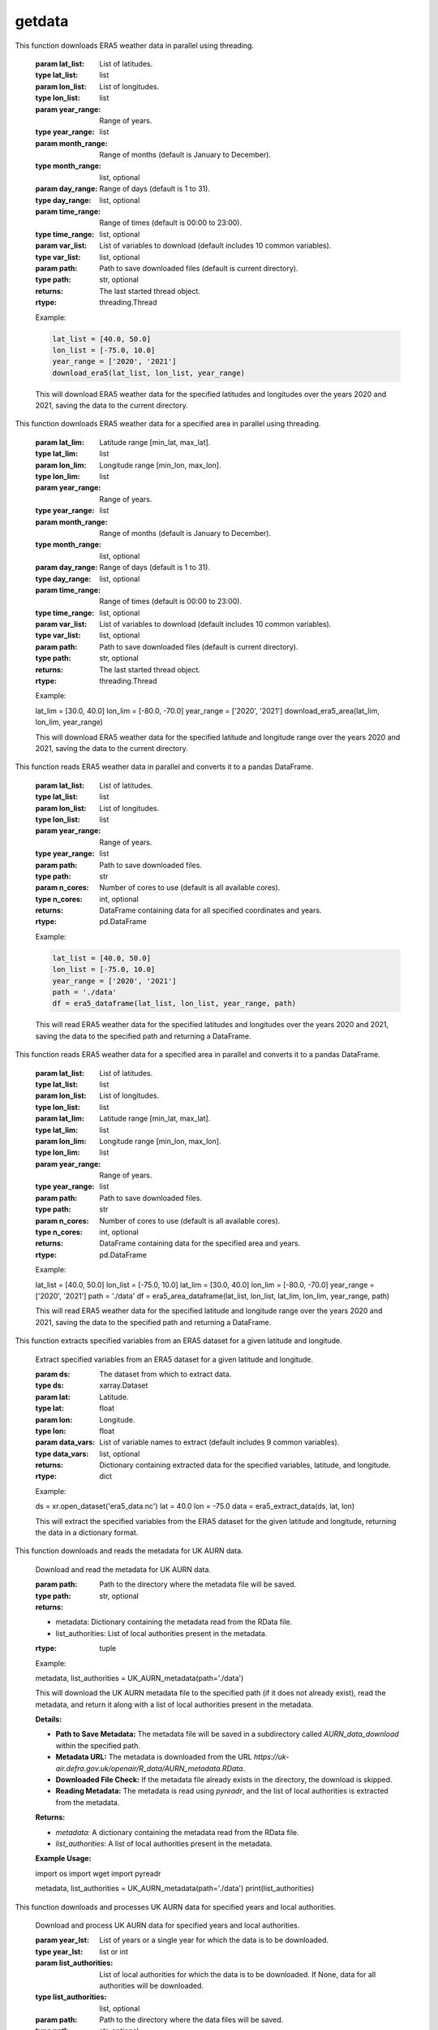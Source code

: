 getdata
==========================

.. function:: download_era5(lat_list, lon_list, year_range, month_range=[str(num).zfill(2) for num in list(np.arange(12) + 1)], day_range=[str(num).zfill(2) for num in list(np.arange(31) + 1)], time_range=[str(num).zfill(2) + ':00' for num in list(np.arange(24))], var_list=['10m_u_component_of_wind', '10m_v_component_of_wind', '2m_dewpoint_temperature', '2m_temperature', 'boundary_layer_height', 'surface_pressure', 'surface_solar_radiation_downwards', 'total_cloud_cover', 'total_precipitation'], path='./')

This function downloads ERA5 weather data in parallel using threading.

    :param lat_list: List of latitudes.
    :type lat_list: list
    :param lon_list: List of longitudes.
    :type lon_list: list
    :param year_range: Range of years.
    :type year_range: list
    :param month_range: Range of months (default is January to December).
    :type month_range: list, optional
    :param day_range: Range of days (default is 1 to 31).
    :type day_range: list, optional
    :param time_range: Range of times (default is 00:00 to 23:00).
    :type time_range: list, optional
    :param var_list: List of variables to download (default includes 10 common variables).
    :type var_list: list, optional
    :param path: Path to save downloaded files (default is current directory).
    :type path: str, optional
    :returns: The last started thread object.
    :rtype: threading.Thread

    Example:

    .. code-block:: python

        lat_list = [40.0, 50.0]
        lon_list = [-75.0, 10.0]
        year_range = ['2020', '2021']
        download_era5(lat_list, lon_list, year_range)

    This will download ERA5 weather data for the specified latitudes and longitudes over the years 2020 and 2021, saving the data to the current directory.


.. function:: download_era5_area(lat_lim, lon_lim, year_range, month_range=[str(num).zfill(2) for num in list(np.arange(12) + 1)], day_range=[str(num).zfill(2) for num in list(np.arange(31) + 1)], time_range=[str(num).zfill(2) + ':00' for num in list(np.arange(24))], var_list=['10m_u_component_of_wind', '10m_v_component_of_wind', '2m_dewpoint_temperature', '2m_temperature', 'boundary_layer_height', 'surface_pressure', 'surface_solar_radiation_downwards', 'total_cloud_cover', 'total_precipitation'], path='./')

This function downloads ERA5 weather data for a specified area in parallel using threading.

    :param lat_lim: Latitude range [min_lat, max_lat].
    :type lat_lim: list
    :param lon_lim: Longitude range [min_lon, max_lon].
    :type lon_lim: list
    :param year_range: Range of years.
    :type year_range: list
    :param month_range: Range of months (default is January to December).
    :type month_range: list, optional
    :param day_range: Range of days (default is 1 to 31).
    :type day_range: list, optional
    :param time_range: Range of times (default is 00:00 to 23:00).
    :type time_range: list, optional
    :param var_list: List of variables to download (default includes 10 common variables).
    :type var_list: list, optional
    :param path: Path to save downloaded files (default is current directory).
    :type path: str, optional
    :returns: The last started thread object.
    :rtype: threading.Thread

    Example:

    .. code-block:: python

    lat_lim = [30.0, 40.0]
    lon_lim = [-80.0, -70.0]
    year_range = ['2020', '2021']
    download_era5_area(lat_lim, lon_lim, year_range)

    This will download ERA5 weather data for the specified latitude and longitude range over the years 2020 and 2021, saving the data to the current directory.


.. function:: era5_dataframe(lat_list, lon_list, year_range, path, n_cores=-1)
This function reads ERA5 weather data in parallel and converts it to a pandas DataFrame.

    :param lat_list: List of latitudes.
    :type lat_list: list
    :param lon_list: List of longitudes.
    :type lon_list: list
    :param year_range: Range of years.
    :type year_range: list
    :param path: Path to save downloaded files.
    :type path: str
    :param n_cores: Number of cores to use (default is all available cores).
    :type n_cores: int, optional
    :returns: DataFrame containing data for all specified coordinates and years.
    :rtype: pd.DataFrame

    Example:

    .. code-block:: python

        lat_list = [40.0, 50.0]
        lon_list = [-75.0, 10.0]
        year_range = ['2020', '2021']
        path = './data'
        df = era5_dataframe(lat_list, lon_list, year_range, path)

    This will read ERA5 weather data for the specified latitudes and longitudes over the years 2020 and 2021, saving the data to the specified path and returning a DataFrame.




.. function:: era5_area_dataframe(lat_list, lon_list, lat_lim, lon_lim, year_range, path, n_cores=-1)
This function reads ERA5 weather data for a specified area in parallel and converts it to a pandas DataFrame.

    :param lat_list: List of latitudes.
    :type lat_list: list
    :param lon_list: List of longitudes.
    :type lon_list: list
    :param lat_lim: Latitude range [min_lat, max_lat].
    :type lat_lim: list
    :param lon_lim: Longitude range [min_lon, max_lon].
    :type lon_lim: list
    :param year_range: Range of years.
    :type year_range: list
    :param path: Path to save downloaded files.
    :type path: str
    :param n_cores: Number of cores to use (default is all available cores).
    :type n_cores: int, optional
    :returns: DataFrame containing data for the specified area and years.
    :rtype: pd.DataFrame

    Example:

    .. code-block:: python

    lat_list = [40.0, 50.0]
    lon_list = [-75.0, 10.0]
    lat_lim = [30.0, 40.0]
    lon_lim = [-80.0, -70.0]
    year_range = ['2020', '2021']
    path = './data'
    df = era5_area_dataframe(lat_list, lon_list, lat_lim, lon_lim, year_range, path)

    This will read ERA5 weather data for the specified latitude and longitude range over the years 2020 and 2021, saving the data to the specified path and returning a DataFrame.


.. function:: era5_extract_data(ds, lat, lon, data_vars=['u10', 'v10', 'd2m', 't2m', 'blh', 'sp', 'ssrd', 'tcc', 'tp'])
This function extracts specified variables from an ERA5 dataset for a given latitude and longitude.

    Extract specified variables from an ERA5 dataset for a given latitude and longitude.

    :param ds: The dataset from which to extract data.
    :type ds: xarray.Dataset
    :param lat: Latitude.
    :type lat: float
    :param lon: Longitude.
    :type lon: float
    :param data_vars: List of variable names to extract (default includes 9 common variables).
    :type data_vars: list, optional
    :returns: Dictionary containing extracted data for the specified variables, latitude, and longitude.
    :rtype: dict

    Example:

    .. code-block:: python

    ds = xr.open_dataset('era5_data.nc')
    lat = 40.0
    lon = -75.0
    data = era5_extract_data(ds, lat, lon)

    This will extract the specified variables from the ERA5 dataset for the given latitude and longitude, returning the data in a dictionary format.


.. function:: UK_AURN_metadata(path='./')
This function downloads and reads the metadata for UK AURN data.

    Download and read the metadata for UK AURN data.

    :param path: Path to the directory where the metadata file will be saved.
    :type path: str, optional
    :returns:
    - metadata: Dictionary containing the metadata read from the RData file.
    - list_authorities: List of local authorities present in the metadata.
    :rtype: tuple

    Example:

    .. code-block:: python

    metadata, list_authorities = UK_AURN_metadata(path='./data')

    This will download the UK AURN metadata file to the specified path (if it does not already exist), read the metadata, and return it along with a list of local authorities present in the metadata.

    **Details:**

    - **Path to Save Metadata:** The metadata file will be saved in a subdirectory called `AURN_data_download` within the specified path.
    - **Metadata URL:** The metadata is downloaded from the URL `https://uk-air.defra.gov.uk/openair/R_data/AURN_metadata.RData`.
    - **Downloaded File Check:** If the metadata file already exists in the directory, the download is skipped.
    - **Reading Metadata:** The metadata is read using `pyreadr`, and the list of local authorities is extracted from the metadata.

    **Returns:**

    - `metadata`: A dictionary containing the metadata read from the RData file.
    - `list_authorities`: A list of local authorities present in the metadata.

    **Example Usage:**

    .. code-block:: python

    import os
    import wget
    import pyreadr

    metadata, list_authorities = UK_AURN_metadata(path='./data')
    print(list_authorities)


.. function:: UK_AURN_download(year_lst, list_authorities=None, path='./')
This function downloads and processes UK AURN data for specified years and local authorities.

    Download and process UK AURN data for specified years and local authorities.

    :param year_lst: List of years or a single year for which the data is to be downloaded.
    :type year_lst: list or int
    :param list_authorities: List of local authorities for which the data is to be downloaded. If None, data for all authorities will be downloaded.
    :type list_authorities: list, optional
    :param path: Path to the directory where the data files will be saved.
    :type path: str, optional
    :returns: None

    Example:

    .. code-block:: python

    year_lst = [2020, 2021]
    list_authorities = ['London', 'Manchester']
    path = './data'
    UK_AURN_download(year_lst, list_authorities, path)

    This will download and process UK AURN data for the specified years and local authorities, saving the data to the specified path.

    **Details:**

    - **Path to Save Data:** The data files will be saved in a subdirectory called `AURN_data_download` within the specified path.
    - **Metadata Retrieval:** Metadata is retrieved using the `UK_AURN_metadata` function.
    - **Year Handling:** If a single year is provided, it is converted to a list. The years are sorted and validated against the available range.
    - **Authority Validation:** If `list_authorities` is None, data for all authorities will be downloaded. Authorities are validated against the metadata.
    - **Data Download:** Data is downloaded for each site within the specified authorities and years. Existing files are updated for the current year.
    - **Data Processing:** Downloaded data is combined into a DataFrame, additional columns are calculated (Ox and NOx), and the data is cleaned and saved as a CSV file.

    **Returns:**

    - None

    **Example Usage:**

    .. code-block:: python

    UK_AURN_download(year_lst=[2020, 2021], list_authorities=['London', 'Manchester'], path='./data')

    This will download the UK AURN data for the years 2020 and 2021 for London and Manchester, saving the data to the `./data` directory.
